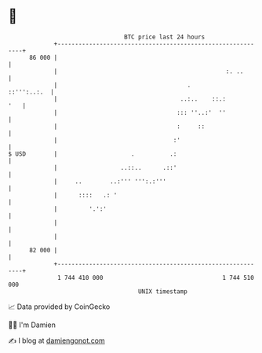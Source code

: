 * 👋

#+begin_example
                                    BTC price last 24 hours                    
                +------------------------------------------------------------+ 
         86 000 |                                                            | 
                |                                                :. ..       | 
                |                                     .          ::''':..:.  | 
                |                                   ..:..    ::.:        '   | 
                |                                  ::: ''..:'  ''            | 
                |                                  :     ::                  | 
                |                                 :'                         | 
   $ USD        |                     .          .:                          | 
                |                  ..::..      .::'                          | 
                |     ..        ..:''' ''':.:'''                             | 
                |      ::::   .: '                                           | 
                |         '.':'                                              | 
                |                                                            | 
                |                                                            | 
         82 000 |                                                            | 
                +------------------------------------------------------------+ 
                 1 744 410 000                                  1 744 510 000  
                                        UNIX timestamp                         
#+end_example
📈 Data provided by CoinGecko

🧑‍💻 I'm Damien

✍️ I blog at [[https://www.damiengonot.com][damiengonot.com]]
